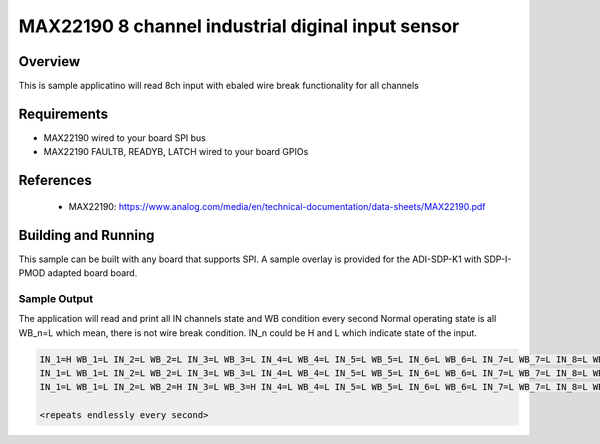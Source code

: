 MAX22190 8 channel industrial diginal input sensor
###########################################

Overview
********

This is sample applicatino will read 8ch input with ebaled
wire break functionality for all channels

Requirements
************

- MAX22190 wired to your board SPI bus
- MAX22190 FAULTB, READYB, LATCH wired to your board GPIOs

References
**********

 - MAX22190: https://www.analog.com/media/en/technical-documentation/data-sheets/MAX22190.pdf

Building and Running
********************

This sample can be built with any board that supports SPI. A sample overlay is
provided for the ADI-SDP-K1 with SDP-I-PMOD adapted board board.

.. zephyr-app-commands::
   :zephyr-app: samples/sensor/max22190_sdp_120_pmod
   :board: adi_sdp_k1
   :goals: build
   :compact:

Sample Output
=============

The application will read and print all IN channels state and WB condition every second
Normal operating state is all WB_n=L which mean, there is not wire break condition.
IN_n could be H and L which indicate state of the input.

.. code-block:: console

   IN_1=H WB_1=L IN_2=L WB_2=L IN_3=L WB_3=L IN_4=L WB_4=L IN_5=L WB_5=L IN_6=L WB_6=L IN_7=L WB_7=L IN_8=L WB_8=L
   IN_1=L WB_1=L IN_2=L WB_2=L IN_3=L WB_3=L IN_4=L WB_4=L IN_5=L WB_5=L IN_6=L WB_6=L IN_7=L WB_7=L IN_8=L WB_8=L
   IN_1=L WB_1=L IN_2=L WB_2=H IN_3=L WB_3=H IN_4=L WB_4=L IN_5=L WB_5=L IN_6=L WB_6=L IN_7=L WB_7=L IN_8=L WB_8=L

   <repeats endlessly every second>
